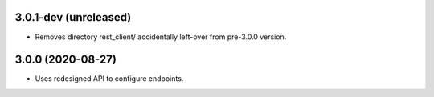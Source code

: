3.0.1-dev (unreleased)
----------------------

- Removes directory rest_client/ accidentally left-over from pre-3.0.0 version.


3.0.0 (2020-08-27)
------------------

- Uses redesigned API to configure endpoints.
